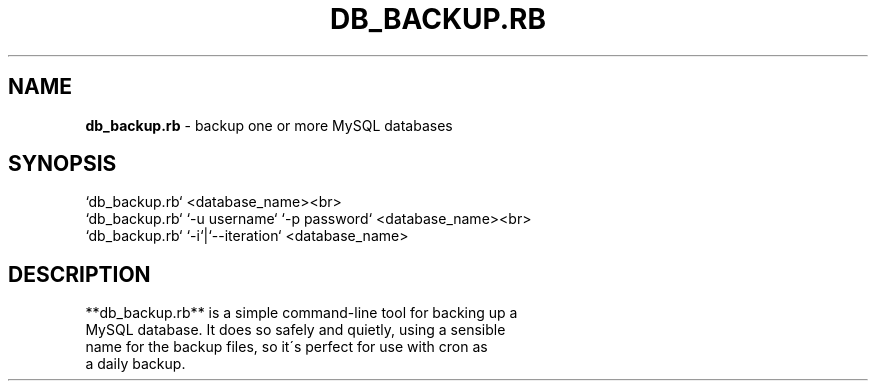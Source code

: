 .\" generated with Ronn/v0.7.3
.\" http://github.com/rtomayko/ronn/tree/0.7.3
.
.TH "DB_BACKUP\.RB" "1" "June 2012" "" ""
.
.SH "NAME"
\fBdb_backup\.rb\fR \- backup one or more MySQL databases
.
.SH "SYNOPSIS"
.
.nf

`db_backup\.rb` <database_name><br>
`db_backup\.rb` `\-u username` `\-p password` <database_name><br>
`db_backup\.rb` `\-i`|`\-\-iteration` <database_name>
.
.fi
.
.SH "DESCRIPTION"
.
.nf

**db_backup\.rb** is a simple command\-line tool for backing up a
MySQL database\.  It does so safely and quietly, using a sensible
name for the backup files, so it\'s perfect for use with cron as
a daily backup\.
.
.fi

